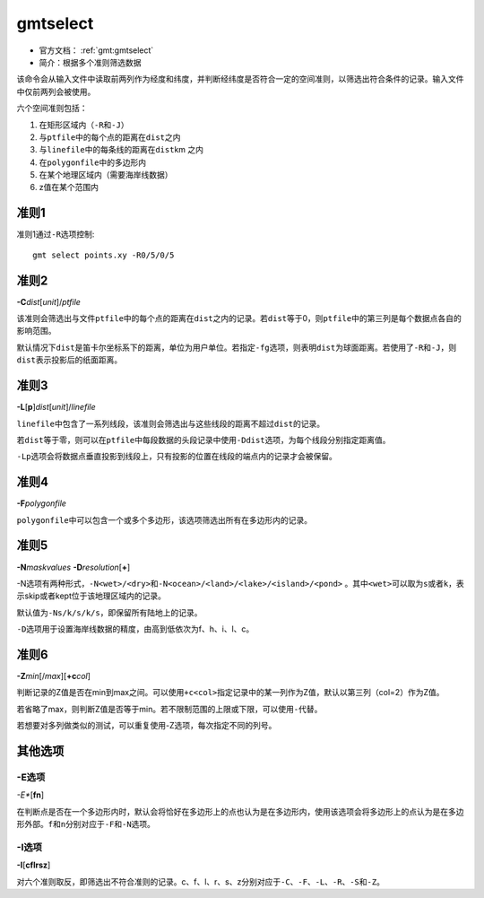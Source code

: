 .. index:: !gmtselect

gmtselect
=========

- 官方文档： :ref:`gmt:gmtselect`
- 简介：根据多个准则筛选数据

该命令会从输入文件中读取前两列作为经度和纬度，并判断经纬度是否符合一定的空间准则，以筛选出符合条件的记录。输入文件中仅前两列会被使用。

六个空间准则包括：

#. 在矩形区域内（\ ``-R``\ 和\ ``-J``\ ）
#. 与\ ``ptfile``\ 中的每个点的距离在\ ``dist``\ 之内
#. 与\ ``linefile``\ 中的每条线的距离在\ ``dist``\ km 之内
#. 在\ ``polygonfile``\ 中的多边形内
#. 在某个地理区域内（需要海岸线数据）
#. z值在某个范围内

准则1
-----

准则1通过\ ``-R``\ 选项控制::

    gmt select points.xy -R0/5/0/5

准则2
-----

**-C**\ *dist*\ [*unit*]/\ *ptfile*

该准则会筛选出与文件\ ``ptfile``\ 中的每个点的距离在\ ``dist``\ 之内的记录。若\ ``dist``\ 等于0，则\ ``ptfile``\ 中的第三列是每个数据点各自的影响范围。

默认情况下\ ``dist``\ 是笛卡尔坐标系下的距离，单位为用户单位。若指定\ ``-fg``\ 选项，则表明\ ``dist``\ 为球面距离。若使用了\ ``-R``\ 和\ ``-J``\ ，则\ ``dist``\ 表示投影后的纸面距离。

准则3
-----

**-L**\ [**p**]\ *dist*\ [*unit*]/\ *linefile*

``linefile``\ 中包含了一系列线段，该准则会筛选出与这些线段的距离不超过\ ``dist``\ 的记录。

若\ ``dist``\ 等于零，则可以在\ ``ptfile``\ 中每段数据的头段记录中使用\ ``-Ddist``\ 选项，为每个线段分别指定距离值。

``-Lp``\ 选项会将数据点垂直投影到线段上，只有投影的位置在线段的端点内的记录才会被保留。

准则4
-----

**-F**\ *polygonfile*

``polygonfile``\ 中可以包含一个或多个多边形，该选项筛选出所有在多边形内的记录。

准则5
-----

**-N**\ *maskvalues* **-D**\ *resolution*\ [**+**]

-N选项有两种形式，\ ``-N<wet>/<dry>``\ 和\ ``-N<ocean>/<land>/<lake>/<island>/<pond>``\  。其中\ ``<wet>``\ 可以取为\ ``s``\ 或者\ ``k``\ ，表示skip或者kept位于该地理区域内的记录。

默认值为\ ``-Ns/k/s/k/s``\ ，即保留所有陆地上的记录。

``-D``\ 选项用于设置海岸线数据的精度，由高到低依次为f、h、i、l、c。

准则6
-----

**-Z**\ *min*\ [/*max*]\ [**+c**\ *col*]

判断记录的Z值是否在min到max之间。可以使用\ ``+c<col>``\ 指定记录中的某一列作为Z值，默认以第三列（col=2）作为Z值。

若省略了max，则判断Z值是否等于min。若不限制范围的上限或下限，可以使用\ ``-``\ 代替。

若想要对多列做类似的测试，可以重复使用-Z选项，每次指定不同的列号。

其他选项
--------

-E选项
~~~~~~

*-E**\ [**fn**]

在判断点是否在一个多边形内时，默认会将恰好在多边形上的点也认为是在多边形内，使用该选项会将多边形上的点认为是在多边形外部。\ ``f``\ 和\ ``n``\ 分别对应于\ ``-F``\ 和\ ``-N``\ 选项。

-I选项
~~~~~~

**-I**\ [**cflrsz**]

对六个准则取反，即筛选出不符合准则的记录。c、f、l、r、s、z分别对应于\ ``-C``\ 、\ ``-F``\ 、\ ``-L``\ 、\ ``-R``\ 、\ ``-S``\ 和\ ``-Z``\ 。
